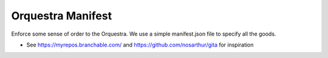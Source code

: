 Orquestra Manifest
====================
Enforce some sense of order to the Orquestra.
We use a simple manifest.json file to specify all the goods.

* See https://myrepos.branchable.com/ and https://github.com/nosarthur/gita for
  inspiration
